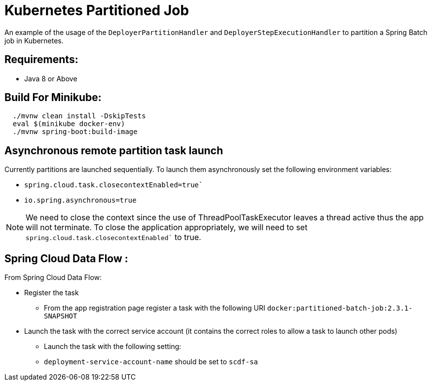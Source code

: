 = Kubernetes Partitioned Job

An example of the usage of the `DeployerPartitionHandler` and
`DeployerStepExecutionHandler` to partition a Spring Batch job in Kubernetes.

== Requirements:

* Java 8 or Above

== Build For Minikube:

[source,shell,indent=2]
----
./mvnw clean install -DskipTests
eval $(minikube docker-env)
./mvnw spring-boot:build-image

----

== Asynchronous remote partition task launch
Currently partitions are launched sequentially.   To launch them asynchronously set the following environment variables:

* `spring.cloud.task.closecontextEnabled=true``
* `io.spring.asynchronous=true`

NOTE: We need to close the context since the use of ThreadPoolTaskExecutor leaves a thread active thus the app will not terminate.
To close the application appropriately, we will need to set `spring.cloud.task.closecontextEnabled`` to true. 

== Spring Cloud Data Flow :

From Spring Cloud Data Flow:

* Register the task
**  From the app registration page register a task with the following URI `docker:partitioned-batch-job:2.3.1-SNAPSHOT`

* Launch the task with the correct service account (it contains the correct roles to allow a task to launch other pods)
** Launch the task with the following setting:
** `deployment-service-account-name` should be set to `scdf-sa`



